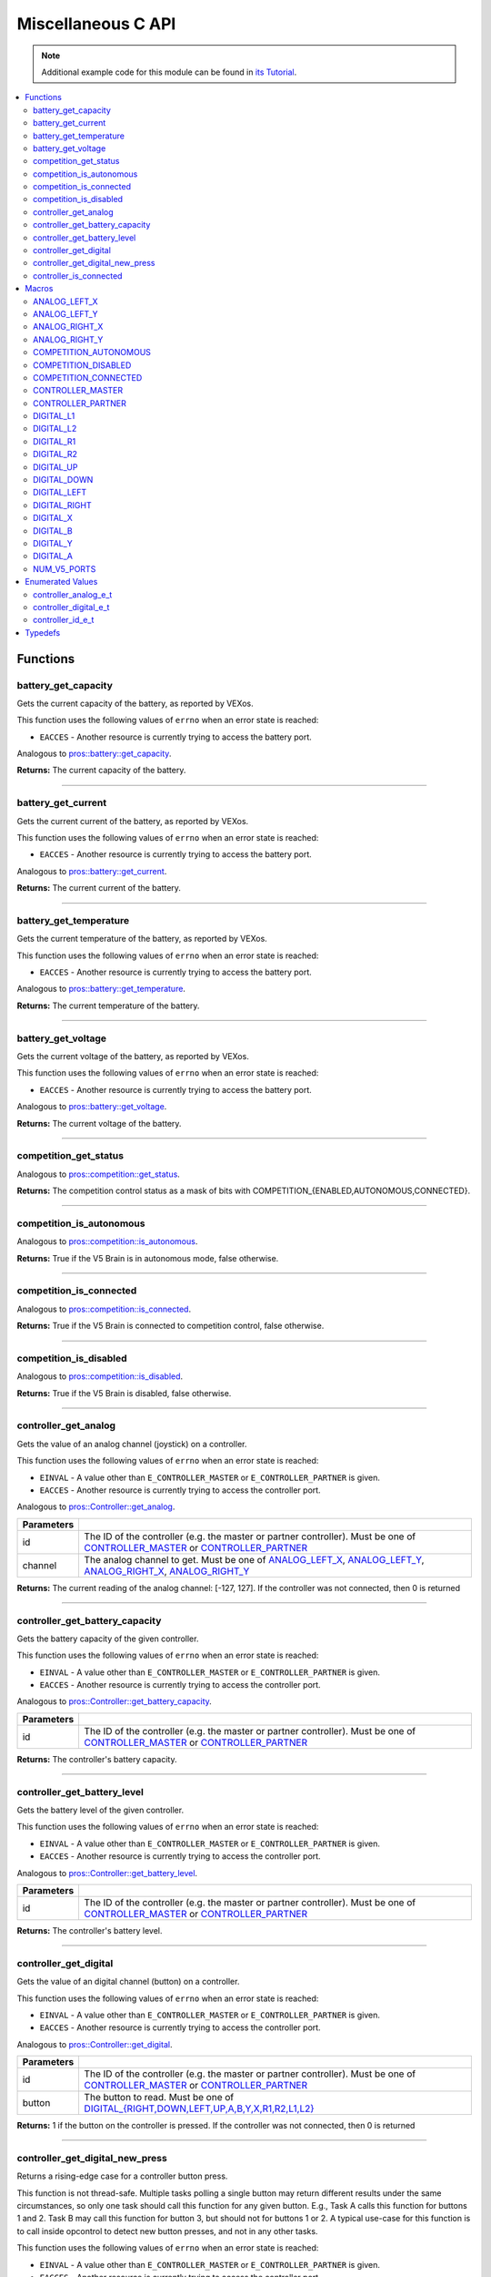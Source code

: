 .. highlight:: c
   :linenothreshold: 5

===================
Miscellaneous C API
===================

.. note:: Additional example code for this module can be found in
          `its Tutorial <../../tutorials/topical/controller.html>`_.

.. contents:: :local:

Functions
=========

battery_get_capacity
--------------------

Gets the current capacity of the battery, as reported by VEXos.

This function uses the following values of ``errno`` when an error state is reached:

- ``EACCES``  - Another resource is currently trying to access the battery port.

Analogous to `pros::battery::get_capacity <../cpp/misc.html#get-capacity>`_.

.. tabs ::
   .. tab :: Prototype
      .. highlight:: c
      ::

         double battery_get_capacity ( )

   .. tab :: Example
      .. highlight:: c
      ::

        void initialize() {
          printf("Battery Level: %d\n", battery_get_capacity());
        }

**Returns:** The current capacity of the battery.

----

battery_get_current
-------------------

Gets the current current of the battery, as reported by VEXos.

This function uses the following values of ``errno`` when an error state is reached:

- ``EACCES``  - Another resource is currently trying to access the battery port.

Analogous to `pros::battery::get_current <../cpp/misc.html#get-current>`_.

.. tabs ::
   .. tab :: Prototype
      .. highlight:: c
      ::

         double battery_get_current ( )

   .. tab :: Example
      .. highlight:: c
      ::

        void initialize() {
          printf("Battery Current: %d\n", battery_get_current());
        }

**Returns:** The current current of the battery.

----

battery_get_temperature
-----------------------

Gets the current temperature of the battery, as reported by VEXos.

This function uses the following values of ``errno`` when an error state is reached:

- ``EACCES``  - Another resource is currently trying to access the battery port.

Analogous to `pros::battery::get_temperature <../cpp/misc.html#get-temperature>`_.

.. tabs ::
   .. tab :: Prototype
      .. highlight:: c
      ::

         double battery_get_temperature ( )

   .. tab :: Example
      .. highlight:: c
      ::

        void initialize() {
          printf("Battery's Temperature: %d\n", battery_get_temperature());
        }

**Returns:** The current temperature of the battery.

----

battery_get_voltage
-------------------

Gets the current voltage of the battery, as reported by VEXos.

This function uses the following values of ``errno`` when an error state is reached:

- ``EACCES``  - Another resource is currently trying to access the battery port.

Analogous to `pros::battery::get_voltage <../cpp/misc.html#get-voltage>`_.

.. tabs ::
   .. tab :: Prototype
      .. highlight:: c
      ::

        double battery_get_voltage ( )

   .. tab :: Example
      .. highlight:: c
      ::

        void initialize() {
          printf("Battery's Voltage: %d\n", battery_get_voltage());
        }

**Returns:** The current voltage of the battery.

----

competition_get_status
----------------------

Analogous to `pros::competition::get_status <../cpp/misc.html#get-status>`_.

.. tabs ::
   .. tab :: Prototype
      .. highlight:: c
      ::

       uint8_t competition_get_status ( )

   .. tab :: Example
      .. highlight:: c
      ::

        void initialize() {
          if (competition_get_status() & COMPETITION_CONNECTED == true) {
            // Field Control is Connected
            // Run LCD Selector code or similar
          }
        }

**Returns:** The competition control status as a mask of bits with
COMPETITION_{ENABLED,AUTONOMOUS,CONNECTED}.

----

competition_is_autonomous
-------------------------

Analogous to `pros::competition::is_autonomous <../cpp/misc.html#is-autonomous>`_.

.. tabs ::
   .. tab :: Prototype
      .. highlight:: c
      ::

        bool competition_is_autonomous ( )

   .. tab :: Example
      .. highlight:: c
      ::

        void my_task_fn(void* ignore) {
          while (!competition_is_autonomous()) {
            // Wait to do anything until autonomous starts
            delay(2);
          }
          while (competition_is_autonomous()) {
            // Run whatever code is desired to just execute in autonomous
          }
        }

        void initialize() {
          task_t my_task = task_create(my_task_fn, NULL, TASK_PRIO_DEFAULT, TASK_STACK_DEPTH_DEFAULT, "My Task");
        }

**Returns:** True if the V5 Brain is in autonomous mode, false otherwise.

----

competition_is_connected
------------------------

Analogous to `pros::competition::is_connected <../cpp/misc.html#is-connected>`_.

.. tabs ::
   .. tab :: Prototype
      .. highlight:: c
      ::

        bool competition_is_connected ( )

   .. tab :: Example
      .. highlight:: c
      ::

        void initialize() {
          if (competition_is_connected()) {
            // Field Control is Connected
            // Run LCD Selector code or similar
          }
        }

**Returns:** True if the V5 Brain is connected to competition control, false otherwise.

----

competition_is_disabled
-----------------------

Analogous to `pros::competition::is_disabled <../cpp/misc.html#is-disabled>`_.

.. tabs ::
   .. tab :: Prototype
      .. highlight:: c
      ::

        bool competition_is_disabled ( )

   .. tab :: Example
      .. highlight:: c
      ::

        void my_task_fn(void* ignore) {
          while (!competition_is_disabled()) {
            // Run competition tasks (like Lift Control or similar)
          }
        }

        void initialize() {
          task_t my_task = task_create(my_task_fn, NULL, TASK_PRIO_DEFAULT, TASK_STACK_DEPTH_DEFAULT, "My Task");
        }

**Returns:** True if the V5 Brain is disabled, false otherwise.

----

controller_get_analog
---------------------

Gets the value of an analog channel (joystick) on a controller.

This function uses the following values of ``errno`` when an error state is reached:

- ``EINVAL``  - A value other than ``E_CONTROLLER_MASTER`` or ``E_CONTROLLER_PARTNER`` is given.
- ``EACCES``  - Another resource is currently trying to access the controller port.

Analogous to `pros::Controller::get_analog <../cpp/misc.html#get-analog>`_.

.. tabs ::
   .. tab :: Prototype
      .. highlight:: c
      ::

       int32_t controller_get_analog ( controller_id_e_t id,
                                        controller_analog_e_t channel )

   .. tab :: Example
      .. highlight:: c
      ::

        void opcontrol() {
          while (true) {
            motor_move(1, controller_get_analog(E_CONTROLLER_MASTER, E_CONTROLLER_ANALOG_LEFT_Y));
            delay(2);
          }
        }

============ ======================================================================================================
 Parameters
============ ======================================================================================================
 id           The ID of the controller (e.g. the master or partner controller).
              Must be one of `CONTROLLER_MASTER <misc.html#controller-id-e-t>`_ or `CONTROLLER_PARTNER <misc.html#controller-id-e-t>`_
 channel      The analog channel to get.
              Must be one of `ANALOG_LEFT_X <misc.html#controller-analog-e-t>`_, `ANALOG_LEFT_Y <misc.html#controller-analog-e-t>`_,
              `ANALOG_RIGHT_X <misc.html#controller-analog-e-t>`_, `ANALOG_RIGHT_Y <misc.html#controller-analog-e-t>`_
============ ======================================================================================================

**Returns:** The current reading of the analog channel: [-127, 127].
If the controller was not connected, then 0 is returned

----

controller_get_battery_capacity
-------------------------------

Gets the battery capacity of the given controller.

This function uses the following values of ``errno`` when an error state is reached:

- ``EINVAL``  - A value other than ``E_CONTROLLER_MASTER`` or ``E_CONTROLLER_PARTNER`` is given.
- ``EACCES``  - Another resource is currently trying to access the controller port.

Analogous to `pros::Controller::get_battery_capacity <../cpp/misc.html#get-battery-capacity>`_.

.. tabs ::
   .. tab :: Prototype
      .. highlight:: c
      ::

       int32_t controller_get_battery_capacity ( controller_id_e_t id )

   .. tab :: Example
      .. highlight:: c
      ::

        void initialize() {
          printf("Battery Capacity: %d\n", controller_get_battery_capacity(E_CONTROLLER_MASTER));
        }

============ ======================================================================================================
 Parameters
============ ======================================================================================================
 id           The ID of the controller (e.g. the master or partner controller).
              Must be one of `CONTROLLER_MASTER <misc.html#controller-id-e-t>`_ or `CONTROLLER_PARTNER <misc.html#controller-id-e-t>`_
============ ======================================================================================================


**Returns:** The controller's battery capacity.

----

controller_get_battery_level
----------------------------

Gets the battery level of the given controller.

This function uses the following values of ``errno`` when an error state is reached:

- ``EINVAL``  - A value other than ``E_CONTROLLER_MASTER`` or ``E_CONTROLLER_PARTNER`` is given.
- ``EACCES``  - Another resource is currently trying to access the controller port.

Analogous to `pros::Controller::get_battery_level <../cpp/misc.html#get-battery-level>`_.

.. tabs ::
   .. tab :: Prototype
      .. highlight:: c
      ::

       int32_t controller_get_battery_level ( controller_id_e_t id )

   .. tab :: Example
      .. highlight:: c
      ::

        void initialize() {
          printf("Battery Level: %d\n", controller_get_battery_level(E_CONTROLLER_MASTER));
        }

============ ======================================================================================================
 Parameters
============ ======================================================================================================
 id           The ID of the controller (e.g. the master or partner controller).
              Must be one of `CONTROLLER_MASTER <misc.html#controller-id-e-t>`_ or `CONTROLLER_PARTNER <misc.html#controller-id-e-t>`_
============ ======================================================================================================


**Returns:** The controller's battery level.

----

controller_get_digital
----------------------

Gets the value of an digital channel (button) on a controller.

This function uses the following values of ``errno`` when an error state is reached:

- ``EINVAL``  - A value other than ``E_CONTROLLER_MASTER`` or ``E_CONTROLLER_PARTNER`` is given.
- ``EACCES``  - Another resource is currently trying to access the controller port.

Analogous to `pros::Controller::get_digital <../cpp/misc.html#get-digital>`_.

.. tabs ::
   .. tab :: Prototype
      .. highlight:: c
      ::

       int32_t controller_get_digital ( controller_id_e_t id,
                                         controller_digital_e_t button )

   .. tab :: Example
      .. highlight:: c
      ::

        void opcontrol() {
          while (true) {
            if (controller_get_digital(E_CONTROLLER_MASTER, E_CONTROLLER_DIGITAL_A)) {
              motor_set(1, 100);
            }
            else {
              motor_set(1, 0);
            }

            delay(2);
          }
        }

============ =================================================================================================================
 Parameters
============ =================================================================================================================
 id           The ID of the controller (e.g. the master or partner controller).
              Must be one of `CONTROLLER_MASTER <misc.html#controller-id-e-t>`_ or `CONTROLLER_PARTNER <misc.html#controller-id-e-t>`_
 button       The button to read. Must be one of `DIGITAL_{RIGHT,DOWN,LEFT,UP,A,B,Y,X,R1,R2,L1,L2} <misc.html#controller-digital-e-t>`_
============ =================================================================================================================

**Returns:** 1 if the button on the controller is pressed.
If the controller was not connected, then 0 is returned

----

controller_get_digital_new_press
--------------------------------

Returns a rising-edge case for a controller button press.

This function is not thread-safe.
Multiple tasks polling a single button may return different results under the
same circumstances, so only one task should call this function for any given
button. E.g., Task A calls this function for buttons 1 and 2. Task B may call
this function for button 3, but should not for buttons 1 or 2. A typical
use-case for this function is to call inside opcontrol to detect new button
presses, and not in any other tasks.

This function uses the following values of ``errno`` when an error state is reached:

- ``EINVAL``  - A value other than ``E_CONTROLLER_MASTER`` or ``E_CONTROLLER_PARTNER`` is given.
- ``EACCES``  - Another resource is currently trying to access the controller port.

Analogous to `pros::Controller::get_digital_new_press <../cpp/misc.html#get-digital-new-press>`_.

.. tabs ::
   .. tab :: Prototype
      .. highlight:: c
      ::

       int32_t controller_get_digital_new_press ( controller_id_e_t id,
                                                   controller_digital_e_t button )

   .. tab :: Example
      .. highlight:: c
      ::

        void opcontrol() {
          while (true) {
            if (controller_get_digital_new_press(E_CONTROLLER_MASTER, E_CONTROLLER_DIGITAL_A)) {
              // Toggle pneumatics or other similar actions
            }

            delay(2);
          }
        }

============ =================================================================================================================
 Parameters
============ =================================================================================================================
 id           The ID of the controller (e.g. the master or partner controller).
              Must be one of `CONTROLLER_MASTER <misc.html#controller-id-e-t>`_ or `CONTROLLER_PARTNER <misc.html#controller-id-e-t>`_
 button       The button to read. Must be one of `DIGITAL_{RIGHT,DOWN,LEFT,UP,A,B,Y,X,R1,R2,L1,L2} <misc.html#controller-digital-e-t>`_
============ =================================================================================================================

**Returns:** 1 if the button on the controller is pressed and had not been pressed
the last time this function was called, 0 otherwise.

----

controller_is_connected
-----------------------

Returns 0 or 1 if the controller is connected.

This function uses the following values of ``errno`` when an error state is reached:

- ``EINVAL``  - A value other than ``E_CONTROLLER_MASTER`` or ``E_CONTROLLER_PARTNER`` is given.
- ``EACCES``  - Another resource is currently trying to access the controller port.

Analogous to `pros::Controller::is_connected <../cpp/misc.html#id1>`_.

.. tabs ::
   .. tab :: Prototype
      .. highlight:: c
      ::

       int32_t controller_is_connected ( controller_id_e_t id )

   .. tab :: Example
      .. highlight:: c
      ::

        void opcontrol() {
          while (true) {
            if (controller_is_connected(E_CONTROLLER_PARTNER)) {
              // Use a two controller control scheme
            }
            else {
              // Just use a single controller control scheme
            }

            delay(2);
          }
        }

============ ======================================================================================================
 Parameters
============ ======================================================================================================
 id           The ID of the controller (e.g. the master or partner controller).
              Must be one of `CONTROLLER_MASTER <misc.html#controller-id-e-t>`_ or `CONTROLLER_PARTNER <misc.html#controller-id-e-t>`_
============ ======================================================================================================

**Returns:** 1 if the controller is connected, 0 otherwise

----

Macros
======

ANALOG_LEFT_X
-------------

The horizontal axis of the controller's left analog stick.

**Value:** ``E_CONTROLLER_ANALOG_LEFT_X``

ANALOG_LEFT_Y
-------------

The vertical axis of the controller's left analog stick.

**Value:** ``E_CONTROLLER_ANALOG_LEFT_Y``

ANALOG_RIGHT_X
--------------

The horizontal axis of the controller's right analog stick.

**Value:** ``E_CONTROLLER_ANALOG_RIGHT_X``

ANALOG_RIGHT_Y
--------------

The vertical axis of the controller's right analog stick.

**Value:** ``E_CONTROLLER_ANALOG_RIGHT_Y``

COMPETITION_AUTONOMOUS
----------------------

Use COMPETITION_AUTONOMOUS as a bitmask for checking whether the brain is in autonomous mode
with `competition_get_status`_.

**Value:** ``(1 << 0)``

COMPETITION_DISABLED
--------------------

Use COMPETITION_DISABLED as a bitmask for checking whether the brain is disabled with `competition_get_status`_.

**Value:** ``(1 << 1)``

COMPETITION_CONNECTED
---------------------

Use COMPETITION_CONNECTED as a bitmask for checking whether the brain is connected to competition control with `competition_get_status`_.

**Value:** ``(1 << 2)``

CONTROLLER_MASTER
-----------------

The master controller.

**Value:** ``E_CONTROLLER_MASTER``

CONTROLLER_PARTNER
------------------

The partner controller.

**Value:** ``E_CONTROLLER_PARTNER``

DIGITAL_L1
----------

The first trigger on the left side of the controller.

**Value:** ``E_CONTROLLER_DIGITAL_L1``

DIGITAL_L2
----------

The second trigger on the left side of the controller.

**Value:** ``E_CONTROLLER_DIGITAL_L2``

DIGITAL_R1
----------

The first trigger on the right side of the controller.

**Value:** ``E_CONTROLLER_DIGITAL_R1``

DIGITAL_R2
----------

The second trigger on the right side of the controller.

**Value:** ``E_CONTROLLER_DIGITAL_R2``

DIGITAL_UP
----------

The up arrow on the left arrow pad of the controller.

**Value:** ``E_CONTROLLER_DIGITAL_UP``

DIGITAL_DOWN
------------

The down arrow on the left arrow pad of the controller.

**Value:** ``E_CONTROLLER_DIGITAL_DOWN``

DIGITAL_LEFT
------------

The left arrow on the left arrow pad of the controller.

**Value:** ``E_CONTROLLER_DIGITAL_LEFT``

DIGITAL_RIGHT
-------------

The right arrow on the left arrow pad of the controller.

**Value:** ``E_CONTROLLER_DIGITAL_RIGHT``

DIGITAL_X
---------

The 'X' button on the right button pad of the controller.

**Value:** ``E_CONTROLLER_DIGITAL_X``

DIGITAL_B
---------

The 'B' button on the right button pad of the controller.

**Value:** ``E_CONTROLLER_DIGITAL_B``

DIGITAL_Y
---------

The 'Y' button on the right button pad of the controller.

**Value:** ``E_CONTROLLER_DIGITAL_Y``

DIGITAL_A
---------

The 'A' button on the right button pad of the controller.

**Value:** ``E_CONTROLLER_DIGITAL_A``

NUM_V5_PORTS
------------

The number of RJ11 ports available on the V5 brain.

**Value:** ``(22)``

Enumerated Values
=================

controller_analog_e_t
---------------------

::

  typedef enum {
    E_CONTROLLER_ANALOG_LEFT_X = 0,
    E_CONTROLLER_ANALOG_LEFT_Y,
    E_CONTROLLER_ANALOG_RIGHT_X,
    E_CONTROLLER_ANALOG_RIGHT_Y
  } controller_analog_e_t;

============================= =============================================================
 Value
============================= =============================================================
 E_CONTROLLER_ANALOG_LEFT_X    The horizontal axis of the controller's left analog stick.
 E_CONTROLLER_ANALOG_LEFT_Y    The vertical axis of the controller's left analog stick.
 E_CONTROLLER_ANALOG_RIGHT_X   The horizontal axis of the controller's right analog stick.
 E_CONTROLLER_ANALOG_RIGHT_Y   The vertical axis of the controller's right analog stick.
============================= =============================================================

controller_digital_e_t
----------------------

::

  typedef enum {
    E_CONTROLLER_DIGITAL_L1 = 6,
    E_CONTROLLER_DIGITAL_L2,
    E_CONTROLLER_DIGITAL_R1,
    E_CONTROLLER_DIGITAL_R2,
    E_CONTROLLER_DIGITAL_UP,
    E_CONTROLLER_DIGITAL_DOWN,
    E_CONTROLLER_DIGITAL_LEFT,
    E_CONTROLLER_DIGITAL_RIGHT,
    E_CONTROLLER_DIGITAL_X,
    E_CONTROLLER_DIGITAL_B,
    E_CONTROLLER_DIGITAL_Y,
    E_CONTROLLER_DIGITAL_A
  } controller_digital_e_t;

============================ ===========================================================
 Value
============================ ===========================================================
 E_CONTROLLER_DIGITAL_L1      The first trigger on the left side of the controller.
 E_CONTROLLER_DIGITAL_L2      The second trigger on the left side of the controller.
 E_CONTROLLER_DIGITAL_R1      The first trigger on the right side of the controller.
 E_CONTROLLER_DIGITAL_R2      The second trigger on the right side of the controller.
 E_CONTROLLER_DIGITAL_UP      The up arrow on the left arrow pad of the controller.
 E_CONTROLLER_DIGITAL_DOWN    The down arrow on the left arrow pad of the controller.
 E_CONTROLLER_DIGITAL_LEFT    The left arrow on the left arrow pad of the controller.
 E_CONTROLLER_DIGITAL_RIGHT   The right arrow on the left arrow pad of the controller.
 E_CONTROLLER_DIGITAL_X       The 'X' button on the right button pad of the controller.
 E_CONTROLLER_DIGITAL_B       The 'B' button on the right button pad of the controller.
 E_CONTROLLER_DIGITAL_Y       The 'Y' button on the right button pad of the controller.
 E_CONTROLLER_DIGITAL_A       The 'A' button on the right button pad of the controller.
============================ ===========================================================

controller_id_e_t
-----------------

::

  typedef enum {
    E_CONTROLLER_MASTER = 0,
    E_CONTROLLER_PARTNER
  } controller_id_e_t;

====================== =========================
 Value
====================== =========================
 E_CONTROLLER_MASTER    The master controller.
 E_CONTROLLER_PARTNER   The partner controller.
====================== =========================

Typedefs
========
